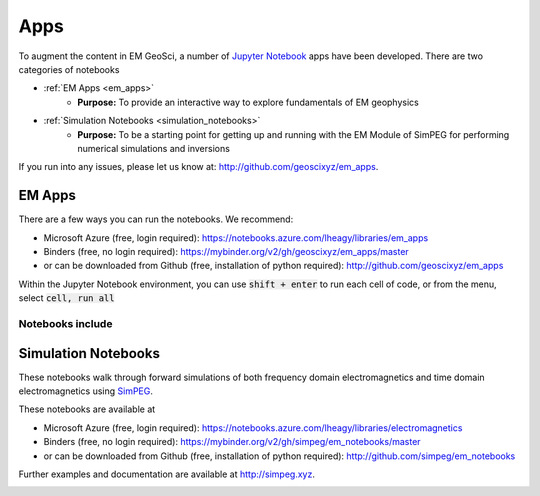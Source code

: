 .. _apps_index:

Apps
====

To augment the content in EM GeoSci, a number of `Jupyter
Notebook <http://jupyter.org>`_ apps have been developed.
There are two categories of notebooks

- :ref:`EM Apps <em_apps>`
    - **Purpose:** To provide an interactive way to explore fundamentals of EM geophysics

- :ref:`Simulation Notebooks <simulation_notebooks>`
    - **Purpose:** To be a starting point for getting up and running with the EM Module of SimPEG for performing numerical simulations and inversions

.. We have provided instructions on working with the apps in the `Jupyter
.. Notebook<http://jupyter.org>`_ environment.

If you run into any issues, please let us know at: http://github.com/geoscixyz/em_apps.


.. _em_apps:

EM Apps
-------

There are a few ways you can run the notebooks. We recommend:

- Microsoft Azure (free, login required): https://notebooks.azure.com/lheagy/libraries/em_apps
- Binders (free, no login required): https://mybinder.org/v2/gh/geoscixyz/em_apps/master
- or can be downloaded from Github (free, installation of python required): http://github.com/geoscixyz/em_apps

.. image:: images/DC_LayeredEarth_notebook.png

Within the Jupyter Notebook environment, you can use :code:`shift + enter` to run
each cell of code, or from the menu, select :code:`cell, run all`

.. image:: images/run_all_cells.png


Notebooks include
^^^^^^^^^^^^^^^^^

.. image:: images/notebook_list.png


.. _simulation_notebooks:

Simulation Notebooks
--------------------

These notebooks walk through forward simulations of both frequency domain
electromagnetics and time domain electromagnetics using `SimPEG <http://simpeg.xyz>`_.

These notebooks are available at

- Microsoft Azure (free, login required): https://notebooks.azure.com/lheagy/libraries/electromagnetics
- Binders (free, no login required): https://mybinder.org/v2/gh/simpeg/em_notebooks/master
- or can be downloaded from Github (free, installation of python required): http://github.com/simpeg/em_notebooks

Further examples and documentation are available at http://simpeg.xyz.

.. image:: ./images/FDEM_sounding_over_sphere.png
